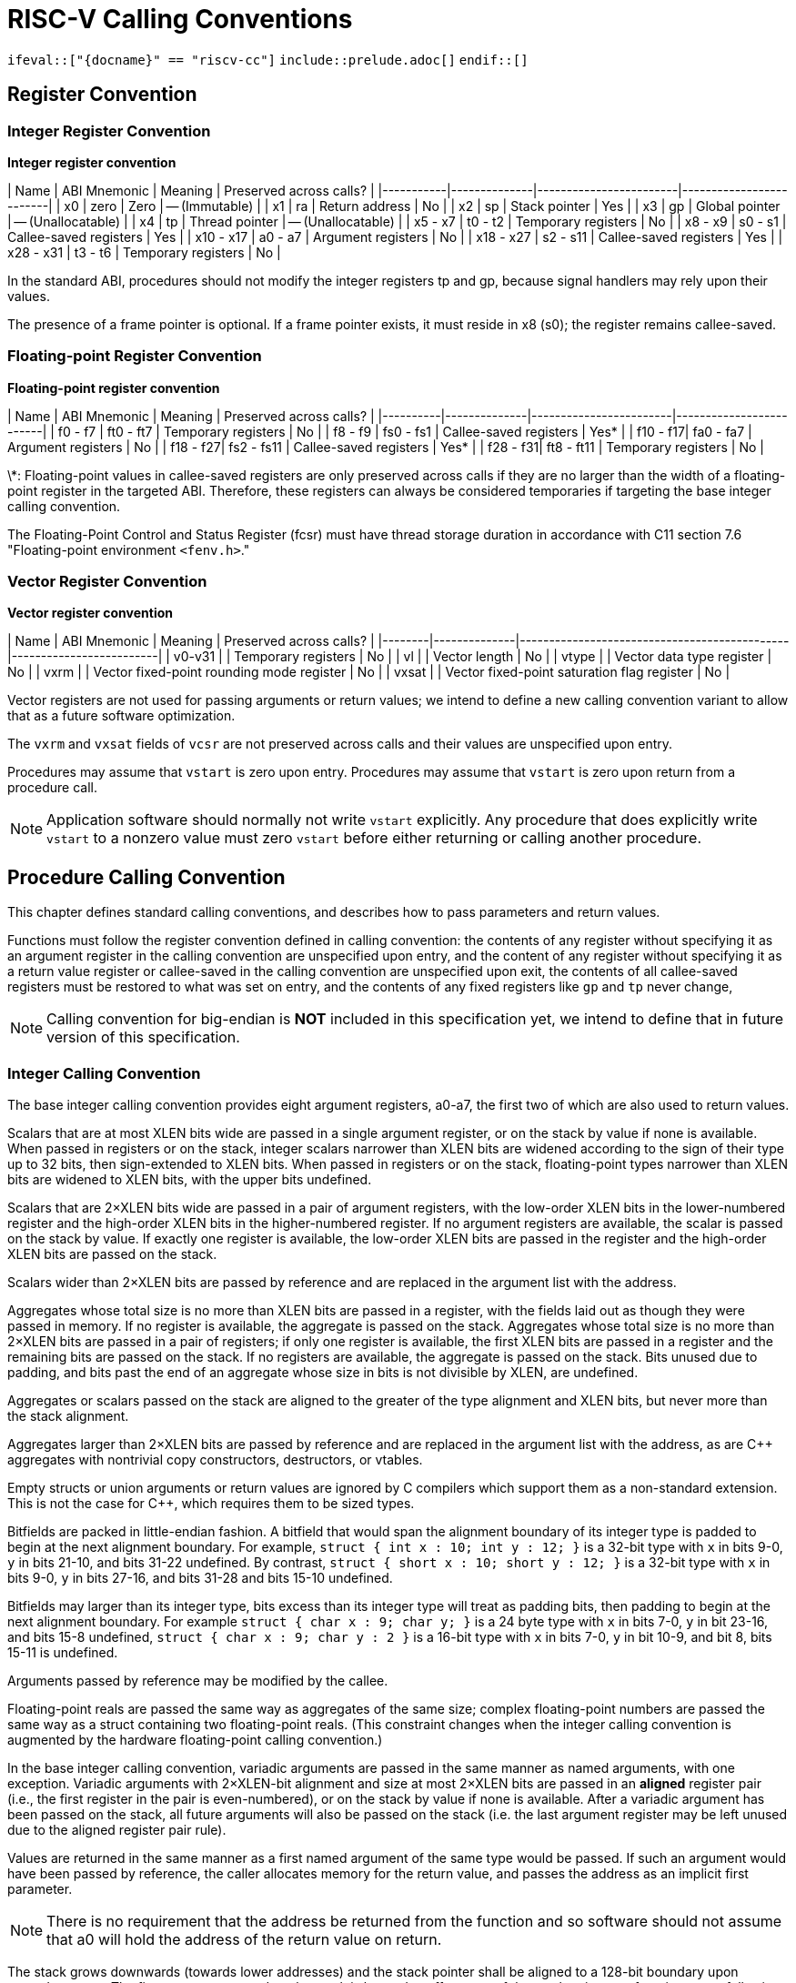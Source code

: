 # RISC-V Calling Conventions

`ifeval::["{docname}" == "riscv-cc"]`
`include::prelude.adoc[]`
`endif::[]`

## Register Convention

### Integer Register Convention

**Integer register convention**

| Name      | ABI Mnemonic | Meaning                | Preserved across calls? |
|-----------|--------------|------------------------|-------------------------|
| x0        | zero         | Zero                   | -- (Immutable)          |
| x1        | ra           | Return address         | No                      |
| x2        | sp           | Stack pointer          | Yes                     |
| x3        | gp           | Global pointer         | -- (Unallocatable)      |
| x4        | tp           | Thread pointer         | -- (Unallocatable)      |
| x5 - x7   | t0 - t2      | Temporary registers    | No                      |
| x8 - x9   | s0 - s1      | Callee-saved registers | Yes                     |
| x10 - x17 | a0 - a7      | Argument registers     | No                      |
| x18 - x27 | s2 - s11     | Callee-saved registers | Yes                     |
| x28 - x31 | t3 - t6      | Temporary registers    | No                      |

In the standard ABI, procedures should not modify the integer registers tp and gp, because signal handlers may rely upon their values.

The presence of a frame pointer is optional. If a frame pointer exists, it must reside in x8 (s0); the register remains callee-saved.

### Floating-point Register Convention

**Floating-point register convention**

| Name     | ABI Mnemonic | Meaning                | Preserved across calls? |
|----------|--------------|------------------------|-------------------------|
| f0 - f7  | ft0 - ft7    | Temporary registers    | No                      |
| f8 - f9  | fs0 - fs1    | Callee-saved registers | Yes*                    |
| f10 - f17| fa0 - fa7    | Argument registers     | No                      |
| f18 - f27| fs2 - fs11   | Callee-saved registers | Yes*                    |
| f28 - f31| ft8 - ft11   | Temporary registers    | No                      |

\*: Floating-point values in callee-saved registers are only preserved across calls if they are no larger than the width of a floating-point register in the targeted ABI. Therefore, these registers can always be considered temporaries if targeting the base integer calling convention.

The Floating-Point Control and Status Register (fcsr) must have thread storage duration in accordance with C11 section 7.6 "Floating-point environment `<fenv.h>`."

### Vector Register Convention

**Vector register convention**

| Name   | ABI Mnemonic | Meaning                                      | Preserved across calls? |
|--------|--------------|----------------------------------------------|-------------------------|
| v0-v31 |              | Temporary registers                          | No                      |
| vl     |              | Vector length                                | No                      |
| vtype  |              | Vector data type register                    | No                      |
| vxrm   |              | Vector fixed-point rounding mode register    | No                      |
| vxsat  |              | Vector fixed-point saturation flag register  | No                      |

Vector registers are not used for passing arguments or return values; we intend to define a new calling convention variant to allow that as a future software optimization.

The `vxrm` and `vxsat` fields of `vcsr` are not preserved across calls and their values are unspecified upon entry.

Procedures may assume that `vstart` is zero upon entry. Procedures may assume that `vstart` is zero upon return from a procedure call.

NOTE: Application software should normally not write `vstart` explicitly. Any procedure that does explicitly write `vstart` to a nonzero value must zero `vstart` before either returning or calling another procedure.

## Procedure Calling Convention

This chapter defines standard calling conventions, and describes how to pass parameters and return values.

Functions must follow the register convention defined in calling convention: the contents of any register without specifying it as an argument register in the calling convention are unspecified upon entry, and the content of any register without specifying it as a return value register or callee-saved in the calling convention are unspecified upon exit, the contents of all callee-saved registers must be restored to what was set on entry, and the contents of any fixed registers like `gp` and `tp` never change,

NOTE: Calling convention for big-endian is *NOT* included in this specification yet, we intend to define that in future version of this specification.

### Integer Calling Convention

The base integer calling convention provides eight argument registers, a0-a7, the first two of which are also used to return values.

Scalars that are at most XLEN bits wide are passed in a single argument register, or on the stack by value if none is available. When passed in registers or on the stack, integer scalars narrower than XLEN bits are widened according to the sign of their type up to 32 bits, then sign-extended to XLEN bits. When passed in registers or on the stack, floating-point types narrower than XLEN bits are widened to XLEN bits, with the upper bits undefined.

Scalars that are 2×XLEN bits wide are passed in a pair of argument registers, with the low-order XLEN bits in the lower-numbered register and the high-order XLEN bits in the higher-numbered register.  If no argument registers are available, the scalar is passed on the stack by value.  If exactly one register is available, the low-order XLEN bits are passed in the register and the high-order XLEN bits are passed on the stack.

Scalars wider than 2×XLEN bits are passed by reference and are replaced in the argument list with the address.

Aggregates whose total size is no more than XLEN bits are passed in a register, with the fields laid out as though they were passed in memory. If no register is available, the aggregate is passed on the stack. Aggregates whose total size is no more than 2×XLEN bits are passed in a pair of registers; if only one register is available, the first XLEN bits are passed in a register and the remaining bits are passed on the stack. If no registers are available, the aggregate is passed on the stack. Bits unused due to padding, and bits past the end of an aggregate whose size in bits is not divisible by XLEN, are undefined.

Aggregates or scalars passed on the stack are aligned to the greater of the type alignment and XLEN bits, but never more than the stack alignment.

Aggregates larger than 2×XLEN bits are passed by reference and are replaced in the argument list with the address, as are C++ aggregates with nontrivial copy constructors, destructors, or vtables.

Empty structs or union arguments or return values are ignored by C compilers which support them as a non-standard extension.  This is not the case for C++, which requires them to be sized types.

Bitfields are packed in little-endian fashion. A bitfield that would span the alignment boundary of its integer type is padded to begin at the next alignment boundary. For example, `struct { int x : 10; int y : 12; }` is a 32-bit type with `x` in bits 9-0, `y` in bits 21-10, and bits 31-22 undefined.  By contrast, `struct { short x : 10; short y : 12; }` is a 32-bit type with `x` in bits 9-0, `y` in bits 27-16, and bits 31-28 and bits 15-10 undefined.

Bitfields may larger than its integer type, bits excess than its integer type will treat as padding bits, then padding to begin at the next alignment boundary. For example `struct { char x : 9; char y; }` is a 24 byte type with `x` in bits 7-0, `y` in bit 23-16, and bits 15-8 undefined, `struct { char x : 9; char y : 2 }` is a 16-bit type with `x` in bits 7-0, `y` in bit 10-9, and bit 8, bits 15-11 is undefined.

Arguments passed by reference may be modified by the callee.

Floating-point reals are passed the same way as aggregates of the same size; complex floating-point numbers are passed the same way as a struct containing two floating-point reals. (This constraint changes when the integer calling convention is augmented by the hardware floating-point calling convention.)

In the base integer calling convention, variadic arguments are passed in the same manner as named arguments, with one exception.  Variadic arguments with 2×XLEN-bit alignment and size at most 2×XLEN bits are passed in an *aligned* register pair (i.e., the first register in the pair is even-numbered), or on the stack by value if none is available. After a variadic argument has been passed on the stack, all future arguments will also be passed on the stack (i.e. the last argument register may be left unused due to the aligned register pair rule).

Values are returned in the same manner as a first named argument of the same type would be passed.  If such an argument would have been passed by reference, the caller allocates memory for the return value, and passes the address as an implicit first parameter.

NOTE: There is no requirement that the address be returned from the function and so software should not assume that a0 will hold the address of the return value on return.

The stack grows downwards (towards lower addresses) and the stack pointer shall be aligned to a 128-bit boundary upon procedure entry. The first argument passed on the stack is located at offset zero of the stack pointer on function entry; following arguments are stored at correspondingly higher addresses.

In the standard ABI, the stack pointer must remain aligned throughout procedure execution. Non-standard ABI code must realign the stack pointer prior to invoking standard ABI procedures.  The operating system must realign the stack pointer prior to invoking a signal handler; hence, POSIX signal handlers need not realign the stack pointer.  In systems that service interrupts using the interruptee's stack, the interrupt service routine must realign the stack pointer if linked with any code that uses a non-standard stack-alignment discipline, but need not realign the stack pointer if all code adheres to the standard ABI.

Procedures must not rely upon the persistence of stack-allocated data whose addresses lie below the stack pointer.

Registers s0-s11 shall be preserved across procedure calls. No floating-point registers, if present, are preserved across calls. (This property changes when the integer calling convention is augmented by the hardware floating-point calling convention.)

### Hardware Floating-point Calling Convention

The hardware floating-point calling convention adds eight floating-point argument registers, fa0-fa7, the first two of which are also used to return values.  Values are passed in floating-point registers whenever possible, whether or not the integer registers have been exhausted.

The remainder of this section applies only to named arguments.  Variadic arguments are passed according to the integer calling convention.

ABI_FLEN refers to the width of a floating-point register in the ABI. The ABI_FLEN must be no wider than the ISA's FLEN.  The ISA might have wider floating-point registers than the ABI.

For the purposes of this section, "struct" refers to a C struct with its hierarchy flattened, including any array fields.  That is, `struct { struct { float f[1]; } g[2]; }` and `struct { float f; float g; }` are treated the same.  Fields containing empty structs or unions are ignored while flattening, even in C++, unless they have nontrivial copy constructors or destructors.  Fields containing zero-length bit-fields are ignored while flattening.  Attributes such as `aligned` or `packed` do not interfere with a struct's eligibility for being passed in registers according to the rules below, i.e. `struct { int i; double d; }` and `struct __attribute__((__packed__)) { int i; double d }` are treated the same, as are `struct { float f; float g; }` and `struct { float f; float g __attribute__ ((aligned (8))); }`.

A real floating-point argument is passed in a floating-point argument register if it is no more than ABI_FLEN bits wide and at least one floating-point argument register is available.  Otherwise, it is passed according to the integer calling convention. When a floating-point argument narrower than FLEN bits is passed in a floating-point register, it is 1-extended (NaN-boxed) to FLEN bits.

A struct containing just one floating-point real is passed as though it were a standalone floating-point real.

A struct containing two floating-point reals is passed in two floating-point registers, if neither real is more than ABI_FLEN bits wide and at least two floating-point argument registers are available.  (The registers need not be an aligned pair.) Otherwise, it is passed according to the integer calling convention.

A complex floating-point number, or a struct containing just one complex floating-point number, is passed as though it were a struct containing two floating-point reals.

A struct containing one floating-point real and one integer (or bitfield), in either order, is passed in a floating-point register and an integer register, provided the floating-point real is no more than ABI_FLEN bits wide and the integer is no more than XLEN bits wide, and at least one floating-point argument register and at least one integer argument register is available. If the struct is passed in this manner, and the integer is narrower than XLEN bits, the remaining bits are unspecified. If the struct is not passed in this manner, then it is passed according to the integer calling convention.

Unions are never flattened and are always passed according to the integer calling convention.

Values are returned in the same manner as a first named argument of the same type would be passed.

Floating-point registers fs0-fs11 shall be preserved across procedure calls, provided they hold values no more than ABI_FLEN bits wide.



